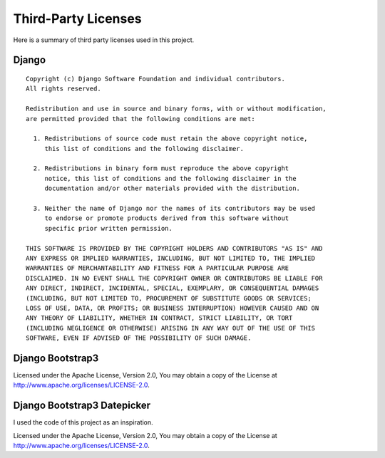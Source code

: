 Third-Party Licenses
********************


Here is a summary of third party licenses used in this project.

Django
======
::

  Copyright (c) Django Software Foundation and individual contributors.
  All rights reserved.

  Redistribution and use in source and binary forms, with or without modification,
  are permitted provided that the following conditions are met:

    1. Redistributions of source code must retain the above copyright notice,
       this list of conditions and the following disclaimer.

    2. Redistributions in binary form must reproduce the above copyright
       notice, this list of conditions and the following disclaimer in the
       documentation and/or other materials provided with the distribution.

    3. Neither the name of Django nor the names of its contributors may be used
       to endorse or promote products derived from this software without
       specific prior written permission.

  THIS SOFTWARE IS PROVIDED BY THE COPYRIGHT HOLDERS AND CONTRIBUTORS "AS IS" AND
  ANY EXPRESS OR IMPLIED WARRANTIES, INCLUDING, BUT NOT LIMITED TO, THE IMPLIED
  WARRANTIES OF MERCHANTABILITY AND FITNESS FOR A PARTICULAR PURPOSE ARE
  DISCLAIMED. IN NO EVENT SHALL THE COPYRIGHT OWNER OR CONTRIBUTORS BE LIABLE FOR
  ANY DIRECT, INDIRECT, INCIDENTAL, SPECIAL, EXEMPLARY, OR CONSEQUENTIAL DAMAGES
  (INCLUDING, BUT NOT LIMITED TO, PROCUREMENT OF SUBSTITUTE GOODS OR SERVICES;
  LOSS OF USE, DATA, OR PROFITS; OR BUSINESS INTERRUPTION) HOWEVER CAUSED AND ON
  ANY THEORY OF LIABILITY, WHETHER IN CONTRACT, STRICT LIABILITY, OR TORT
  (INCLUDING NEGLIGENCE OR OTHERWISE) ARISING IN ANY WAY OUT OF THE USE OF THIS
  SOFTWARE, EVEN IF ADVISED OF THE POSSIBILITY OF SUCH DAMAGE.


Django Bootstrap3
=================

Licensed under the Apache License, Version 2.0, You may obtain a copy of the License at http://www.apache.org/licenses/LICENSE-2.0.


Django Bootstrap3 Datepicker
============================

I used the code of this project as an inspiration.

Licensed under the Apache License, Version 2.0, You may obtain a copy of the License at http://www.apache.org/licenses/LICENSE-2.0.
